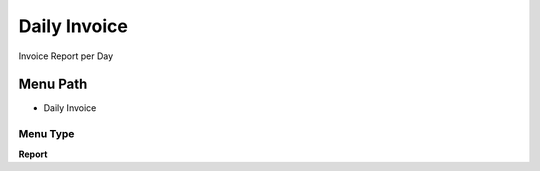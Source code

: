 
.. _functional-guide/menu/menu-daily-invoice:

=============
Daily Invoice
=============

Invoice Report per Day

Menu Path
=========


* Daily Invoice

Menu Type
---------
\ **Report**\ 

